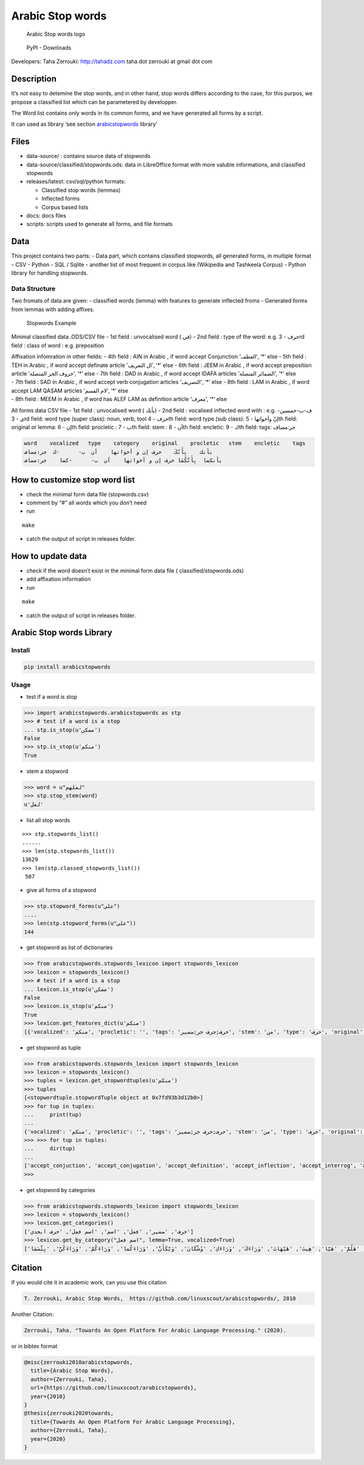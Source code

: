 Arabic Stop words
=================

.. figure:: _static/arabicStopWordsheader.png
   :alt: Arabic Stop Words logo

   Arabic Stop words logo

.. figure:: https://img.shields.io/pypi/dm/Arabic-Stopwords
   :alt: PyPI - Downloads

   PyPI - Downloads

Developers: Taha Zerrouki: http://tahadz.com taha dot zerrouki at gmail
dot com

+------+---------------------------------------------------------------+
| Feat | value                                                         |
| ures |                                                               |
+======+===============================================================+
| Aut  | `Authors.md <http                                             |
| hors | s://github.com/linuxscout/arabicstopwords/main/AUTHORS.md>`__ |
+------+---------------------------------------------------------------+
| Rel  | 0.9                                                           |
| ease |                                                               |
+------+---------------------------------------------------------------+
| Lic  | `GPL <h                                                       |
| ense | ttps://github.com/linuxscout/arabicstopwords/main/LICENSE>`__ |
+------+---------------------------------------------------------------+
| Tra  | `linuxscout/arabicstopwords/Iss                               |
| cker | ues <https://github.com/linuxscout/arabicstopwords/issues>`__ |
+------+---------------------------------------------------------------+
| So   | `Github <http://github.com/linuxscout/arabicstopwords>`__     |
| urce |                                                               |
+------+---------------------------------------------------------------+
| Web  | `ArabicStopwords on                                           |
| site | SourceForge <https://arabicstopwords.sf.net>`__               |
+------+---------------------------------------------------------------+
| Doc  | `package                                                      |
|      | Documentation <https://arabicstopwords.readthedocs.io/>`__    |
+------+---------------------------------------------------------------+
| Down | `Python                                                       |
| load | Library <https://pypi.p                                       |
|      | ython.org/pypi/https://pypi.org/project/Arabic-Stopwords/>`__ |
+------+---------------------------------------------------------------+
| Down | Data set                                                      |
| load | `CSV/SQL/Python <http                                         |
|      | s://github.com/linuxscout/arabicstopwords/releases/latest>`__ |
+------+---------------------------------------------------------------+
| F    | `Comments <https://github.com/linuxscout/arabicstopwords/>`__ |
| eedb |                                                               |
| acks |                                                               |
+------+---------------------------------------------------------------+
| Acco | `@Twitter <https://twitter.com/linuxscout>`__)                |
| unts |                                                               |
+------+---------------------------------------------------------------+
| Cita | `T. Zerrouki‏, Arabic Stop Words <#Citation>`__                |
| tion |                                                               |
+------+---------------------------------------------------------------+

Description
-----------

It’s not easy to detemine the stop words, and in other hand, stop words
differs according to the case, for this purpos, we propose a classified
list which can be parametered by developper.

The Word list contains only words in its common forms, and we have
generated all forms by a script.

It can used as library ‘see section
`arabicstopwords <#Arabic-Stop-words-Library>`__ library’

Files
-----

-  data-source/ : contains source data of stopwords
-  data-source/classified/stopwords.ods: data in LibreOffice format with
   more valuble informations, and classified stopwords
-  releases/latest: csv/sql/python formats:

   -  Classified stop words (lemmas)
   -  Inflected forms
   -  Corpus based lists

-  docs: docs files
-  scripts: scripts used to generate all forms, and file formats

Data
----

This project contains two parts: - Data part, which contains classified
stopwords, all generated forms, in multiple format - CSV - Python - SQL
/ Sqlite - another list of most frequent in corpus like (Wikipedia and
Tashkeela Corpus) - Python library for handling stopwords.

Data Structure
~~~~~~~~~~~~~~

Two fromats of data are given: - classified words (lemma) with features
to generate inflected froms - Generated forms from lemmas with adding
affixes.

.. figure:: _static/stopwords.png
   :alt: Stopwords Example

   Stopwords Example

Minimal classified data .ODS/CSV file - 1st field : unvocalised word (
في) - 2nd field : type of the word: e.g. حرف - 3rd field : class of word
: e.g. preposition

| Affixation infomration in other fields: - 4th field : AIN in Arabic ,
  if word accept Conjunction ‘العطف’, ‘*’ else - 5th field : TEH in
  Arabic , if word accept definate article ’ال التعريف’, ’*’ else - 6th
  field : JEEM in Arabic , if word accept preposition article ‘حروف الجر
  المتصلة’, ‘*’ else
  - 7th field : DAD in Arabic , if word accept IDAFA articles ’الضمائر
  المتصلة’, ’*’ else
| - 7th field : SAD in Arabic , if word accept verb conjugation articles
  ‘التصريف’, ‘*’ else
  - 8th field : LAM in Arabic , if word accept LAM QASAM articles ’لام
  القسم’, ’*’ else
| - 8th field : MEEM in Arabic , if word has ALEF LAM as definition
  article ‘معرف’, ’*’ else

All forms data CSV file - 1st field : unvocalised word ( بأنك) - 2nd
field : vocalised inflected word with : e.g. ف-ب-خمسين-ي - 3rd field:
word type (super class): noun, verb, tool حرف - 4th field: word type
(sub class): إنّ وأخواتها - 5th field: original or lemma: إن - 6th field:
procletic : ب - 7th field: stem : أن - 8th field: encletic: ك - 9th
field: tags: جر:مضاف

.. code:: csv

   word    vocalized   type    category    original    procletic   stem    encletic    tags
   بأنك    بِأَنّكَ    حرف إن و أخواتها    أن  ب-      -ك  جر:مضاف
   بأنكما  بِأَنّكُمَا حرف إن و أخواتها    أن  ب-      -كما    جر:مضاف

How to customize stop word list
-------------------------------

-  check the minimal form data file (stopwords.csv)
-  comment by “#” all words which you don’t need
-  run

::

   make

-  catch the output of script in releases folder.

How to update data
------------------

-  check if the word doesn’t exist in the minimal form data file (
   classified/stopwords.ods)
-  add affixation information
-  run

::

   make

-  catch the output of script in releases folder.

Arabic Stop words Library
-------------------------

Install
~~~~~~~

.. code:: shell

   pip install arabicstopwords

Usage
~~~~~

-  test if a word is stop

.. code:: python

   >>> import arabicstopwords.arabicstopwords as stp
   >>> # test if a word is a stop
   ... stp.is_stop(u'ممكن')
   False
   >>> stp.is_stop(u'منكم')
   True

-  stem a stopword

.. code:: python

   >>> word = u"لعلهم"
   >>> stp.stop_stem(word)
   u'لعل'

-  list all stop words

::

   >>> stp.stopwords_list()
   ......
   >>> len(stp.stopwords_list())
   13629
   >>> len(stp.classed_stopwords_list())
    507

-  give all forms of a stopword

.. code:: python

   >>> stp.stopword_forms(u"على")
   ....
   >>> len(stp.stopword_forms(u"على"))
   144

-  get stopword as list of dictionaries

.. code:: python

   >>> from arabicstopwords.stopwords_lexicon import stopwords_lexicon 
   >>> lexicon = stopwords_lexicon()
   >>> # test if a word is a stop
   ... lexicon.is_stop(u'ممكن')
   False
   >>> lexicon.is_stop(u'منكم')
   True
   >>> lexicon.get_features_dict(u'منكم')
   [{'vocalized': 'منكم', 'procletic': '', 'tags': 'حرف;حرف جر;ضمير', 'stem': 'من', 'type': 'حرف', 'original': 'من', 'encletic': '-كم'}]

-  get stopword as tuple

.. code:: python

   >>> from arabicstopwords.stopwords_lexicon import stopwords_lexicon 
   >>> lexicon = stopwords_lexicon()
   >>> tuples = lexicon.get_stopwordtuples(u'منكم')
   >>> tuples
   [<stopwordtuple.stopwordTuple object at 0x7fd93b3d12b0>]
   >>> for tup in tuples:
   ...     print(tup)
   ... 
   {'vocalized': 'منكم', 'procletic': '', 'tags': 'حرف;حرف جر;ضمير', 'stem': 'من', 'type': 'حرف', 'original': 'من', 'encletic': '-كم'}
   >>> >>> for tup in tuples:
   ...     dir(tup)
   ... 
   ['accept_conjuction', 'accept_conjugation', 'accept_definition', 'accept_inflection', 'accept_interrog', 'accept_preposition', 'accept_pronoun', 'accept_qasam', 'accept_tanwin', 'get_action', 'get_enclitic', 'get_feature', 'get_features_dict', 'get_lemma', 'get_need', 'get_object_type', 'get_procletic', 'get_stem', 'get_tags', 'get_vocalized', 'get_wordclass', 'get_wordtype', 'is_defined', 'stop_dict']
   >>> 

-  get stopword by categories

.. code:: python

   >>> from arabicstopwords.stopwords_lexicon import stopwords_lexicon 
   >>> lexicon = stopwords_lexicon()
   >>> lexicon.get_categories()
   ['حرف', 'ضمير', 'فعل', 'اسم', 'اسم فعل', 'حرف ابجدي']
   >>> lexicon.get_by_category("اسم فعل", lemma=True, vocalized=True)
   ['آهاً', 'بَسّْ', 'بَسْ', 'حَايْ', 'صَهْ', 'صَهٍ', 'طَاقْ', 'طَقْ', 'عَدَسْ', 'كِخْ', 'نَخْ', 'هَجْ', 'وَا', 'وَا', 'وَاهاً', 'وَيْ', 'آمِينَ', 'آهٍ', 'أُفٍّ', 'أُفٍّ', 'أَمَامَكَ', 'أَوَّهْ', 'إِلَيْكَ', 'إِلَيْكُمْ', 'إِلَيْكُمَا', 'إِلَيْكُنَّ', 'إيهِ', 'بخٍ', 'بُطْآنَ', 'بَلْهَ', 'حَذَارِ', 'حَيَّ', 'دُونَكَ', 'رُوَيْدَكَ', 'سُرْعَانَ', 'شَتَّانَ', 'عَلَيْكَ', 'مَكَانَكَ', 'مَكَانَكِ', 'مَكَانَكُمْ', 'مَكَانَكُمَا', 'مَكَانَكُنَّ', 'مَهْ', 'هَا', 'هَاؤُمُ', 'هَاكَ', 'هَلُمَّ', 'هَيَّا', 'هِيتَ', 'هَيْهَاتَ', 'وَرَاءَكَ', 'وَرَاءَكِ', 'وُشْكَانَ', 'وَيْكَأَنَّ', 'وَرَاءَكُما', 'وَرَاءَكُمْ', 'وَرَاءَكُنَّ', 'بِئْسَمَا']

Citation
--------

If you would cite it in academic work, can you use this citation

.. code:: text

   T. Zerrouki‏, Arabic Stop Words,  https://github.com/linuxscout/arabicstopwords/, 2010

Another Citation:

.. code:: text

   Zerrouki, Taha. "Towards An Open Platform For Arabic Language Processing." (2020).

or in bibtex format

.. code:: bibtex

   @misc{zerrouki2010arabicstopwords,
     title={Arabic Stop Words},
     author={Zerrouki, Taha},
     url={https://github.com/linuxscout/arabicstopwords},
     year={2010}
   }
   @thesis{zerrouki2020towards,
     title={Towards An Open Platform For Arabic Language Processing},
     author={Zerrouki, Taha},
     year={2020}
   }
